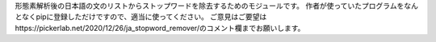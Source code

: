形態素解析後の日本語の文のリストからストップワードを除去するためのモジュールです。
作者が使っていたプログラムをなんとなくpipに登録しただけですので、適当に使ってください。
ご意見はご要望はhttps://pickerlab.net/2020/12/26/ja_stopword_remover/のコメント欄までお願いします。
